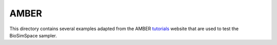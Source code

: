 
AMBER
=====

This directory contains several examples adapted from the AMBER
`tutorials <http://ambermd.org/tutorials>`_ website that are used to test
the BioSimSpace sampler.
